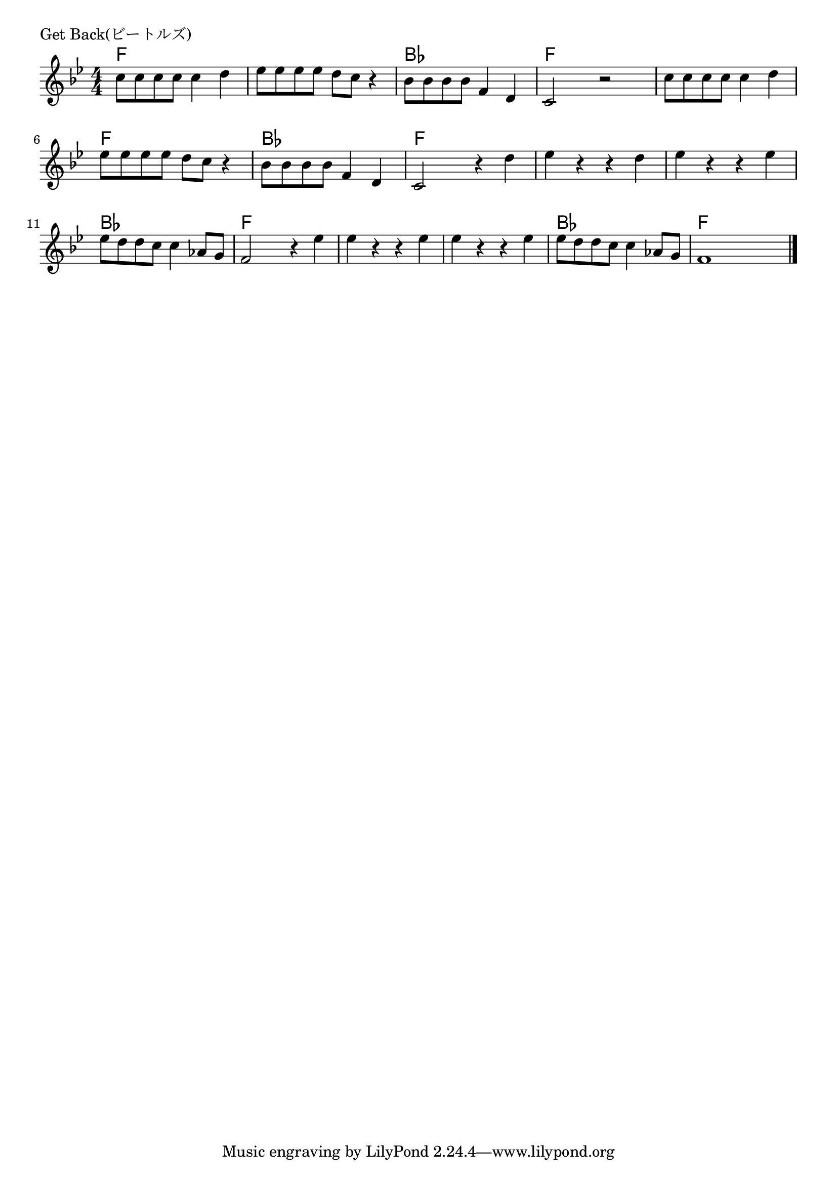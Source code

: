 \version "2.18.2"

% Get Back(ビートルズ)

\header {
piece = "Get Back(ビートルズ)"
}

melody =
\relative c'' {
\key bes \major
\time 4/4
\set Score.tempoHideNote = ##t
\tempo 4=100
\numericTimeSignature
%
c8 c c c c4 d |
es8 es es es d c r4 |
bes8 bes bes bes f4 d |
c2 r |
c'8 c c c c4 d |
es8 es es es d c r4 |
bes8 bes bes bes f4 d |
c2 r4 d' |
es r r d |
es r r es |
es8 d d c c4 as8 g |
f2 r4 es' |
es r r es |
es r r es |
es8 d d c c4 as8 g |
f1 |

\bar "|."
}
\score {
<<
\chords {
\set noChordSymbol = ""
\set chordChanges=##t
%%
f4 f f f f f f f
bes bes bes bes f f f f
f f f f f f f f
bes bes bes bes f f f f
f f f f f f f f
bes bes bes bes f f f f
f f f f f f f f 
bes bes bes bes f f f f 



}
\new Staff {\melody}
>>
\layout {
line-width = #190
indent = 0\mm
}
\midi {}
}